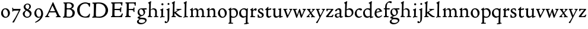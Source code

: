 SplineFontDB: 3.0
FontName: CloisterStM
FullName: Sorts Mill Cloister
FamilyName: Sorts Mill Cloister
Weight: Regular
Copyright: Created by trashman with FontForge 2.0 (http://fontforge.sf.net)
UComments: "2010-9-19: Created." 
Version: 001.000
ItalicAngle: 0
UnderlinePosition: -100
UnderlineWidth: 50
Ascent: 700
Descent: 300
LayerCount: 3
Layer: 0 0 "Back"  1
Layer: 1 0 "Fore"  0
Layer: 2 0 "backup"  0
NeedsXUIDChange: 1
XUID: [1021 658 797806517 6471305]
OS2Version: 0
OS2_WeightWidthSlopeOnly: 0
OS2_UseTypoMetrics: 1
CreationTime: 1284878830
ModificationTime: 1285292303
OS2TypoAscent: 0
OS2TypoAOffset: 1
OS2TypoDescent: 0
OS2TypoDOffset: 1
OS2TypoLinegap: 0
OS2WinAscent: 0
OS2WinAOffset: 1
OS2WinDescent: 0
OS2WinDOffset: 1
HheadAscent: 0
HheadAOffset: 1
HheadDescent: 0
HheadDOffset: 1
OS2Vendor: 'PfEd'
MarkAttachClasses: 1
DEI: 91125
Encoding: UnicodeBmp
UnicodeInterp: none
NameList: Adobe Glyph List
DisplaySize: -48
AntiAlias: 1
FitToEm: 1
WinInfo: 72 12 5
BeginPrivate: 9
BlueValues 23 [-15 3 356 376 674 678]
OtherBlues 11 [-281 -272]
BlueScale 8 0.039625
BlueShift 1 7
BlueFuzz 1 0
StdHW 4 [44]
StemSnapH 13 [36 44 49 59]
StdVW 4 [71]
StemSnapV 7 [71 77]
EndPrivate
BeginChars: 65536 57

StartChar: A
Encoding: 65 65 0
Width: 720
VWidth: 0
Flags: W
HStem: 3 35<154.689 204 481.517 533.385 645.003 681> 215 49<229.955 444.994>
DStem2: 145 202 198 199 0.43073 0.902481<-114.523 42.2139 99.5101 352.04> 371 639 347 485 0.411961 -0.911202<113.104 366.567 418.956 594.478>
LayerCount: 3
Fore
SplineSet
144 75 m 0
 144 49 183 43 207 38 c 1
 204 3 l 1
 204 3 154 6 119 6 c 0
 64 6 30 2 30 2 c 1
 26 14 26 18 26 31 c 1
 54 48 72 60 83 80 c 2
 145 202 l 1
 293 520 l 1
 342 635 l 2
 344 641 347 643 358 643 c 2
 361 643 l 2
 365 643 370 642 371 639 c 2
 489 371 l 1
 607 117 l 2
 621 89 631 69 645 55 c 0
 655 45 669 41 682 36 c 1
 683 31 683 25 683 20 c 0
 683 13 682 7 681 0 c 1
 668 0 627 3 583 3 c 0
 564 3 483 0 483 0 c 1
 480 12 479 22 479 35 c 1
 517 43 534 43 534 60 c 0
 534 66 532 72 527 84 c 2
 477 201 l 2
 470 217 473 218 456 218 c 0
 405 216 363 215 313 215 c 0
 284 215 252 216 214 216 c 0
 207 216 205 214 198 199 c 0
 182 166 144 86 144 75 c 0
429 265 m 2
 437 265 445 265 445 270 c 0
 445 273 431 305 422 322 c 0
 394 375 372 430 347 485 c 0
 342 496 340 500 338 500 c 0
 337 500 329 489 318 466 c 0
 289 399 261 332 230 268 c 0
 229 266 231 264 234 264 c 2
 429 265 l 2
EndSplineSet
EndChar

StartChar: B
Encoding: 66 66 1
Width: 606
VWidth: 0
Flags: W
HStem: -7 45<54.9683 107.41 208.781 396.604> 329 44<216 382> 587 41<73.2373 120.096 216.038 363.454>
VStem: 109 96<44.1649 315.701> 125 87<169.67 328.578 377 581.44> 425 86<417.346 532.117> 456 95<99.8669 256.337>
LayerCount: 3
Fore
SplineSet
205 72 m 0xf2
 205 37 236 41 300 38 c 0
 319 38 341 40 357 41 c 1
 432 63 456 127 456 181 c 0
 456 233 432 274 384 307 c 0
 357 326 315 329 271 329 c 2
 246 329 l 2
 221 329 211 325 211 317 c 0
 211 292 205 91 205 72 c 0xf2
215 557 m 0
 215 512 212 464 212 420 c 0
 212 404 214 390 216 377 c 1
 237 375 259 373 279 373 c 0
 359 373 425 392 425 471 c 0xec
 425 497 408 547 356 572 c 0
 335 582 308 587 280 587 c 0
 269 587 258 586 246 584 c 0
 227 581 215 580 215 557 c 0
170 3 m 0
 128 3 59 -5 59 -5 c 1
 58 2 54 14 54 26 c 0
 54 30 55 34 56 38 c 1
 102 46 107 48 109 66 c 0xf2
 121 202 125 314 125 422 c 2
 125 524 l 2
 125 580 116 582 77 590 c 1
 75 598 73 604 73 612 c 0
 73 617 74 622 76 626 c 1
 88 625 123 624 161 624 c 0
 183 624 218 628 295 628 c 0
 381 628 451 606 491 555 c 0
 505 537 511 514 511 489 c 0xec
 511 405 442 374 407 354 c 1
 458 334 551 300 551 198 c 0
 551 116 515 56 456 25 c 0xe2
 419 6 374 -7 321 -7 c 0
 267 -7 224 3 170 3 c 0
EndSplineSet
EndChar

StartChar: C
Encoding: 67 67 2
Width: 660
VWidth: 0
Flags: W
HStem: -18 44<295.306 479.785> 582 49<298.476 485.857>
VStem: 50 106<187.319 421.584> 552 34<442.497 502.405> 564 27<119.966 146.307>
LayerCount: 3
Fore
SplineSet
50 318 m 0xf0
 50 495 220 631 394 631 c 0
 447 631 485 620 507 611 c 0
 530 602 542 601 559 601 c 2
 585 601 l 2
 590 601 596 602 596 592 c 0
 597 576 598 561 598 545 c 0
 598 506 586 452 586 452 c 1
 581 449 585 443 563 442 c 0
 560 442 553 449 552 453 c 0xf0
 534 545 479 582 397 582 c 0
 347 582 299 565 261 540 c 0
 187 491 156 421 156 313 c 0
 156 230 180 140 225 95 c 0
 238 83 253 72 269 62 c 0
 311 35 346 26 391 26 c 0
 476 26 539 75 564 150 c 1
 580 149 591 148 591 133 c 0xe8
 591 83 571 20 552 -5 c 1
 532 -12 452 -18 417 -18 c 0
 311 -18 233 0 169 53 c 0
 100 110 50 190 50 318 c 0xf0
EndSplineSet
EndChar

StartChar: D
Encoding: 68 68 3
Width: 768
VWidth: 0
Flags: W
HStem: -7 49<198.54 439.531> -6 37<40.3855 81.1159> 584 47<46 100.973 205.994 417.338>
VStem: 93 97<50.2841 335.34> 104 98<287.46 575.932> 599 104<197.47 416.263>
LayerCount: 3
Fore
SplineSet
103 625 m 0x6c
 181 625 232 631 314 631 c 0
 377 631 438 625 497 601 c 0
 577 569 633 514 671 439 c 0
 691 400 703 366 703 302 c 0
 703 136 544 -7 360 -7 c 0xac
 293 -7 252 1 164 1 c 0
 128 1 78 -2 44 -6 c 1
 40 0 37 7 35 31 c 1
 50 35 73 41 82 50 c 0
 88 56 93 66 93 72 c 0x74
 103 188 104 391 104 407 c 2
 104 555 l 2
 104 558 92 580 84 580 c 0
 76 580 56 581 46 582 c 1
 46 587 44 591 44 595 c 0
 44 607 45 615 50 626 c 1
 65 626 95 625 103 625 c 0x6c
599 316 m 0
 599 364 578 454 508 512 c 0
 456 555 384 584 283 584 c 0
 246 584 203 580 202 548 c 0xac
 198 407 191 284 191 221 c 0
 191 196 190 170 190 142 c 0xb4
 190 115 191 82 195 66 c 0
 201 43 251 42 292 42 c 2
 311 42 l 2
 329 42 348 42 364 44 c 0
 509 62 599 157 599 316 c 0
EndSplineSet
EndChar

StartChar: E
Encoding: 69 69 4
Width: 612
VWidth: 0
Flags: W
HStem: -2 41<51.1846 102.84> 1 45<203.372 458.721> 292 48<202 429.404> 576 47<204.263 469.651> 588 39<59.3961 106.035>
VStem: 105 93<50.3639 286.649> 115 87<342.892 575.122> 439 40<205.687 280.64> 455 37<391.923 413.595> 496 27<480.509 525.272>
LayerCount: 3
Fore
SplineSet
537 614 m 0x3240
 537 574 523 482 523 482 c 1
 516 480 506 479 496 480 c 1
 483 524 477 580 422 580 c 2
 421 580 l 1
 358 579 l 1
 247 576 l 1
 234 576 l 2
 211 576 204 576 204 545 c 2
 202 340 l 1
 397 345 l 2
 431 346 436 356 442 373 c 2
 455 414 l 1
 458 414 461 414 464 414 c 0
 479 414 483 412 492 409 c 1x32c0
 483 346 479 284 479 214 c 0
 479 205 466 204 466 204 c 1
 456 206 450 208 439 215 c 1
 434 254 l 2
 430 289 409 286 374 288 c 0
 337 290 311 292 284 292 c 2
 202 292 l 1x3340
 201 231 198 170 198 108 c 0
 198 63 207 46 246 46 c 2
 389 46 l 2x7440
 474 46 495 108 514 155 c 1
 521 155 l 2
 531 155 541 153 553 140 c 1
 534 74 l 2
 527 49 522 25 519 6 c 1
 519 6 508 -2 506 -2 c 0xa440
 418 -1 311 1 213 1 c 0x6440
 161 1 109 0 61 -2 c 0
 55 -2 55 0 51 10 c 1
 51 32 l 1
 51 32 57 35 69 39 c 0
 102 50 105 52 105 81 c 0xa440
 105 234 115 382 115 533 c 0
 115 577 92 585 60 588 c 1
 59 591 59 594 59 597 c 0
 59 615 61 615 66 627 c 1xaa40
 217 623 l 1
 285 624 342 624 413 626 c 0
 439 627 517 630 528 630 c 0
 532 630 537 616 537 614 c 0x3240
EndSplineSet
Layer: 2
SplineSet
537 614 m 4x3240
 537 574 523 482 523 482 c 5
 516 480 506 479 496 480 c 5
 483 524 477 580 422 580 c 6
 421 580 l 5
 358 579 l 5
 247 576 l 6
 213 575 204 581 204 545 c 6
 202 340 l 5
 397 345 l 6
 431 346 436 356 442 373 c 6
 455 414 l 5
 458 414 461 414 464 414 c 4
 479 414 483 412 492 409 c 5x32c0
 483 346 479 284 479 214 c 4
 479 205 466 204 466 204 c 5
 456 206 450 208 439 215 c 5
 434 254 l 6
 430 289 409 286 374 288 c 4
 337 290 311 292 284 292 c 6
 202 292 l 5x3340
 201 231 198 170 198 108 c 4
 198 63 207 46 246 46 c 6
 389 46 l 6x7440
 474 46 495 108 514 155 c 5
 521 155 l 6
 531 155 541 153 553 140 c 5
 534 74 l 6
 527 49 522 25 519 6 c 5
 519 6 508 -2 506 -2 c 4xa440
 418 -1 311 1 213 1 c 4x6440
 161 1 113 0 67 -2 c 4
 58 -2 55 0 51 10 c 5
 51 32 l 5
 51 32 57 35 69 39 c 4
 102 50 105 52 105 81 c 6
 105 122 l 5xa440
 108 259 115 396 115 533 c 4
 115 577 92 585 60 588 c 5
 59 593 59 597 59 601 c 4
 59 616 64 627 69 627 c 6xaa40
 217 623 l 5
 285 624 342 624 413 626 c 4
 439 627 517 630 528 630 c 4
 532 630 537 616 537 614 c 4x3240
EndSplineSet
EndChar

StartChar: F
Encoding: 70 70 5
Width: 555
VWidth: 0
Flags: W
HStem: -3 44<204.326 284.888> 294 44<202 391.1> 579 45<204.348 435.776> 588 39<59.0806 93.6271>
VStem: 101 95<50.4403 292.027> 116 85<222.632 294 338 578.75> 400 42<211.61 283.484 346.142 404.867> 456 33<475.009 544.786>
LayerCount: 3
Fore
SplineSet
219 579 m 0xe7
 210 579 204 576 204 547 c 2
 202 338 l 1
 357 343 l 2
 404 344 399 366 405 401 c 1
 405 401 413 405 418 405 c 0
 425 405 434 403 444 398 c 1
 440 348 439 337 439 307 c 0
 439 277 442 258 442 229 c 0
 442 219 434 211 426 211 c 0
 416 211 402 218 400 230 c 0
 397 248 400 275 376 285 c 0
 360 292 337 294 316 294 c 2
 201 294 l 1xe7
 200 252 196 204 196 158 c 2
 196 136 l 2
 196 100 197 71 208 57 c 0
 219 42 275 41 275 41 c 1
 275 41 285 31 285 17 c 0
 285 3 280 -3 280 -3 c 1
 280 -3 208 1 167 1 c 0
 121 1 86 -4 68 -4 c 0
 51 -4 50 1 50 24 c 0
 50 54 98 24 101 70 c 0xeb
 110 212 116 357 116 470 c 2
 116 545 l 2
 116 563 106 580 94 584 c 0
 86 587 81 587 62 588 c 1
 61 593 59 600 59 605 c 0
 59 623 66 627 74 627 c 0xd7
 106 627 202 624 248 624 c 0xe7
 299 624 354 625 412 627 c 0xd7
 436 628 463 630 488 631 c 0
 491 631 501 625 501 622 c 0
 501 597 497 573 495 546 c 0
 494 520 493 501 489 486 c 0
 487 478 480 475 472 475 c 0
 467 475 461 476 456 478 c 1
 454 489 452 506 449 522 c 0
 438 573 418 581 380 581 c 0
 335 581 270 579 219 579 c 0xe7
EndSplineSet
EndChar

StartChar: G
Encoding: 71 71 6
Width: 422
VWidth: 0
Flags: HW
LayerCount: 3
Fore
Refer: 32 103 N 1 0 0 1 0 0 2
EndChar

StartChar: H
Encoding: 72 72 7
Width: 500
VWidth: 0
Flags: HW
HStem: -2 33<26.0264 61.8281> 1 37<154.749 211.865 285.003 335.53 410.078 471.991> 321 45<203.654 303.941> 655 20<135 156.5>
VStem: 78 71<42 295.375 302 535.945> 85 69<207.24 299.071 302 579.375> 339 72<37.7414 285>
LayerCount: 3
Fore
Refer: 33 104 N 1 0 0 1 0 0 2
EndChar

StartChar: I
Encoding: 73 73 8
Width: 264
VWidth: 0
Flags: HW
HStem: -6 37<48.2045 94.4002> 2 36<168.187 236.833> 514 88<105.44 180.56>
VStem: 97 71<38.2031 297.678> 99 88<520.44 595.56>
LayerCount: 3
Fore
Refer: 34 105 N 1 0 0 1 0 0 2
EndChar

StartChar: J
Encoding: 74 74 9
Width: 226
VWidth: 0
Flags: HW
HStem: -247 49<4.5 74.3949> 516 84<88.607 161.393>
VStem: 83 84<521.607 594.393> 87 65<-162.107 28.3463> 87 72<-93.254 297.993>
LayerCount: 3
Fore
Refer: 35 106 N 1 0 0 1 0 0 2
EndChar

StartChar: K
Encoding: 75 75 10
Width: 500
VWidth: 0
Flags: HW
LayerCount: 3
Fore
Refer: 36 107 N 1 0 0 1 0 0 2
EndChar

StartChar: L
Encoding: 76 76 11
Width: 263
VWidth: 0
Flags: HW
HStem: -4 35<27 55> 2 36<150.725 220.987> 657 20<135 156.5>
VStem: 70 79<40.3781 289.261> 78 71<47.9825 535.932> 85 69<190.252 580.252>
LayerCount: 3
Fore
Refer: 37 108 N 1 0 0 1 0 0 2
EndChar

StartChar: M
Encoding: 77 77 12
Width: 699
VWidth: 0
Flags: HW
HStem: -2 37<27.0065 74.9333 152.756 206 255.037 304.863 376.517 432.751 492.052 540.174 615.067 678.972> 312 52<212.887 290.785 431.916 513.714>
VStem: 78 71<37.1649 283.06> 305 71<37.1812 170.257> 312 66<52.6659 286.343> 543 69<39.593 280.701>
LayerCount: 3
Fore
Refer: 38 109 N 1 0 0 1 0 0 2
EndChar

StartChar: N
Encoding: 78 78 13
Width: 481
VWidth: 0
Flags: HW
HStem: 0 35<26.0087 75.1972 156.049 209.982 272.238 320.193 394.418 458.95> 302 62<216.002 304.169>
VStem: 80 73<36.8895 286.854 290 294.806> 324 70<38.2807 281.539>
LayerCount: 3
Fore
Refer: 39 110 N 1 0 0 1 0 0 2
EndChar

StartChar: O
Encoding: 79 79 14
Width: 446
VWidth: 0
Flags: HW
HStem: -13 40<176.415 286.741> 327 39<156.678 259.795>
VStem: 34 82<96.974 259.251> 324 82<88.5054 252.433>
LayerCount: 3
Fore
Refer: 40 111 N 1 0 0 1 0 0 2
EndChar

StartChar: P
Encoding: 80 80 15
Width: 454
VWidth: 0
Flags: HW
HStem: -276 31<25.0059 60.867> -272 38<149.101 218.986> -8 43<163.719 310.361> 315 49<174.389 292.704>
VStem: 73 70<-228.715 3 55.4098 292.307> 357 69<96.0528 247.596>
LayerCount: 3
Fore
Refer: 41 112 N 1 0 0 1 0 0 2
EndChar

StartChar: Q
Encoding: 81 81 16
Width: 460
VWidth: 0
Flags: HW
HStem: -281 40<238.026 303.759> -272 35<242.068 306 381.635 434.939> -13 59<159.304 273.067> 322 44<148.955 282.991>
VStem: 27 77<108.607 255.658> 308 72<-234.082 23.1503> 318 71<65.8518 288.531>
LayerCount: 3
Fore
Refer: 42 113 N 1 0 0 1 0 0 2
EndChar

StartChar: R
Encoding: 82 82 17
Width: 332
VWidth: 0
Flags: HW
HStem: -1 31<45 79.1301> 1 39<163.385 249.987> 290 80<212 290.47>
VStem: 85 72<41.9753 268.65>
LayerCount: 3
Fore
Refer: 43 114 N 1 0 0 1 0 0 2
EndChar

StartChar: S
Encoding: 83 83 18
Width: 318
VWidth: 0
Flags: HW
HStem: -12 38<103.407 199.562> 331 41<114.052 210.109>
VStem: 32 31<116 120.948> 42 66<246.872 324.416> 215 73<40.1604 128.432>
LayerCount: 3
Fore
Refer: 44 115 N 1 0 0 1 0 0 2
EndChar

StartChar: T
Encoding: 84 84 19
Width: 308
VWidth: 0
Flags: HW
HStem: -12 59<160.371 234.772> 312 56<152 278.948> 314 47<152 277>
VStem: 71 75<58.8008 307.867> 80 71<106.964 308>
LayerCount: 3
Fore
Refer: 45 116 N 1 0 0 1 0 0 2
EndChar

StartChar: U
Encoding: 85 85 20
Width: 480
VWidth: 0
Flags: HW
HStem: -11 21<319 352> -9 60<168.819 254.943> 328 24<273 303.411> 350 20<37.4286 158 273 397>
VStem: 72 77<71.3661 317.35> 319 70<54.9688 57 76.9766 318.375>
LayerCount: 3
Fore
Refer: 46 117 N 1 0 0 1 0 0 2
EndChar

StartChar: V
Encoding: 86 86 21
Width: 408
VWidth: 0
Flags: HW
HStem: 322 36<15.0192 44.5443 121.002 181.999 261.052 307.967>
VStem: 308 83<297.5 346.5>
DStem2: 129 282 50 293 0.343802 -0.939042<-28.6432 194.879> 209 99 218 28 0.455476 0.890248<0 226.237>
LayerCount: 3
Fore
Refer: 47 118 N 1 0 0 1 0 0 2
EndChar

StartChar: W
Encoding: 87 87 22
Width: 582
VWidth: 0
Flags: HW
HStem: 322 37<126.003 188.973 426.153 472.727>
VStem: 473 88<294.5 348.5>
DStem2: 142 248 49 302 0.317969 -0.948101<-60.349 151.444> 200 122 205 26 0.343274 0.939235<-18.6776 125.612> 329 308 283 212 0.31115 -0.950361<59.5711 202.236> 400 111 405 27 0.384208 0.923246<0 201.227>
LayerCount: 3
Fore
Refer: 48 119 N 1 0 0 1 0 0 2
EndChar

StartChar: X
Encoding: 88 88 23
Width: 406
VWidth: 0
Flags: HW
HStem: 2 32<115.161 151.989 202.001 238.994 321.753 371.944> 325 34<156.003 188.965 241.049 277.99>
VStem: 278 89<307 345.5>
DStem2: 207 216 163 170 0.552293 -0.83365<-107.761 0 42.8913 159.991> 163 170 156 119 0.67199 0.74056<-118.924 -7.02161 63.6333 180.746>
LayerCount: 3
Fore
Refer: 49 120 N 1 0 0 1 0 0 2
EndChar

StartChar: Y
Encoding: 89 89 24
Width: 406
VWidth: 0
Flags: HW
LayerCount: 3
Fore
Refer: 50 121 N 1 0 0 1 0 0 2
EndChar

StartChar: Z
Encoding: 90 90 25
Width: 378
VWidth: 0
Flags: HW
HStem: -1 44<137 286.351> 320 36<118.248 262> 341 20<63.5 112>
VStem: 37 317
LayerCount: 3
Fore
Refer: 51 122 N 1 0 0 1 0 0 2
EndChar

StartChar: a
Encoding: 97 97 26
Width: 392
VWidth: 0
Flags: W
HStem: -11 54<262 351.98> -10 44<116.077 194.309> 151 30<142.232 234> 317 53<132.855 217.333>
VStem: 31 73<44.8901 128.471> 43 87<263.533 303.25> 234 69<48.5387 151 181 300.339>
LayerCount: 3
Fore
SplineSet
164 317 m 0x7a
 132 317 130 289 130 276 c 1
 130 276 88 247 58 247 c 0
 50 247 43 254 43 264 c 0
 43 283 76 323 116 344 c 0
 146 359 179 370 205 370 c 0
 272 370 309 332 309 271 c 0
 309 221 303 122 303 98 c 0
 303 72 309 43 336 43 c 0
 350 43 375 54 375 54 c 1
 386 30 l 1
 370 18 348 9 332 2 c 0
 309 -8 294 -11 280 -11 c 0xb6
 244 -11 237 39 237 39 c 1
 215 21 161 -10 129 -10 c 0
 61 -10 31 40 31 84 c 0
 31 132 74 151 116 163 c 0
 153 173 191 178 234 181 c 1
 234 221 l 2
 234 249 232 270 224 285 c 0
 213 307 192 317 164 317 c 0x7a
141 136 m 0
 119 128 104 113 104 89 c 0
 104 62 126 34 156 34 c 0x7a
 198 34 234 60 234 66 c 2
 234 151 l 1
 207 151 160 142 141 136 c 0
EndSplineSet
EndChar

StartChar: b
Encoding: 98 98 27
Width: 450
VWidth: 0
Flags: W
HStem: 0 45<147.593 292.594> 313 56<179.701 288.993> 657 20G<122 143.5>
VStem: 56 72<63.7847 267.708> 69 71<320.048 581.375> 345 72<114.347 255.505>
LayerCount: 3
Fore
SplineSet
69 542 m 2xec
 69 582 26 588 26 601 c 0
 26 611 28 617 28 617 c 1
 67 636 105 656 139 677 c 1
 148 675 155 668 157 664 c 1
 148 612 l 2
 144 592 141 577 140 532 c 0xec
 134 386 130 320 130 320 c 1
 130 320 199 369 264 369 c 0
 351 369 417 307 417 200 c 0
 417 151 397 101 358 67 c 0
 288 5 248 0 161 0 c 2
 107 0 l 2
 77 0 56 2 56 35 c 0xf4
 56 207 69 364 69 513 c 2
 69 542 l 2xec
128 192 m 2xf4
 128 164 129 137 132 105 c 0
 136 62 162 45 224 45 c 0
 304 45 345 109 345 177 c 0
 345 252 297 313 217 313 c 0
 183 313 128 294 128 274 c 2
 128 192 l 2xf4
EndSplineSet
EndChar

StartChar: c
Encoding: 99 99 28
Width: 357
VWidth: 0
Flags: W
HStem: -11 48<154.806 275.277> 319 57<150.314 247.118>
VStem: 23 80<97.477 247.257>
LayerCount: 3
Fore
SplineSet
241 376 m 0
 250 376 329 364 329 328 c 0
 329 306 303 284 282 284 c 0
 254 284 227 319 198 319 c 0
 132 319 103 258 103 200 c 0
 103 78 164 37 216 37 c 0
 268 37 307 71 307 71 c 1
 324 43 l 1
 324 43 264 -11 194 -11 c 0
 82 -11 23 68 23 157 c 0
 23 276 128 376 241 376 c 0
EndSplineSet
EndChar

StartChar: d
Encoding: 100 100 29
Width: 470
VWidth: 0
Flags: W
HStem: -12 57<155.83 272.382> 320 44<142.102 279.153> 654 20G<361.5 383.5>
VStem: 24 73<112.675 259.672> 316 66<61.1225 288.261 350 565.467>
LayerCount: 3
Fore
SplineSet
443 45 m 1
 450 39 l 1
 450 8 l 1
 383 -11 327 -33 327 -33 c 1
 316 -27 l 1
 316 37 l 1
 316 37 255 -12 197 -12 c 0
 78 -12 24 74 24 179 c 0
 24 280 120 364 217 364 c 0
 274 364 314 350 314 350 c 1
 314 350 315 464 315 531 c 0
 315 571 260 577 260 588 c 0
 260 598 261 604 261 604 c 1
 301 626 344 651 379 674 c 1
 388 672 394 665 396 661 c 1
 390 611 l 2
 388 591 384 576 383 531 c 0
 382 447 382 380 382 314 c 2
 382 97 l 2
 382 43 383 33 391 33 c 0
 393 33 395 33 399 34 c 0
 411 37 433 43 443 45 c 1
298 286 m 0
 276 302 245 320 215 320 c 0
 135 320 97 264 97 198 c 0
 97 126 142 45 218 45 c 0
 245 45 301 58 314 73 c 1
 314 73 313 109 313 152 c 2
 311 254 l 2
 311 274 309 278 298 286 c 0
EndSplineSet
EndChar

StartChar: e
Encoding: 101 101 30
Width: 388
VWidth: 0
Flags: W
HStem: -13 49<148.827 274.487> 233 29<323.281 349> 326 40<144.863 218.512>
VStem: 31 80<77.125 181 213 254.86>
DStem2: 113 213 111 181 0.978036 0.208434<0 145.198>
LayerCount: 3
Fore
SplineSet
333 91 m 1
 347 65 l 1
 316 34 267 -13 186 -13 c 0
 92 -13 31 63 31 149 c 0
 31 264 100 366 206 366 c 0
 260 366 307 322 323 277 c 0
 325 272 327 262 327 262 c 1
 349 262 l 1
 355 233 l 1
 111 181 l 1
 111 161 l 2
 111 104 138 36 204 36 c 0
 276 36 333 91 333 91 c 1
113 213 m 1
 254 248 l 1
 254 248 226 326 178 326 c 0
 124 326 113 213 113 213 c 1
EndSplineSet
EndChar

StartChar: f
Encoding: 102 102 31
Width: 280
VWidth: 0
Flags: W
HStem: -3 38<19.0133 57.3914> 2 43<148.054 222.997> 321 43<18 76 145 254> 610 58<208.006 303.265>
VStem: 76 69<45.2656 318 364 527.778>
LayerCount: 3
Fore
SplineSet
74 71 m 2xb8
 76 321 l 1
 32 321 l 2
 23 321 18 326 18 338 c 2
 18 351 l 2
 18 361 20 364 32 364 c 2
 76 364 l 1
 76 408 78 452 88 499 c 0
 98 546 130 587 168 618 c 0
 195 640 231 668 292 668 c 0
 322 668 356 662 356 636 c 0
 356 612 346 582 327 582 c 0
 304 582 272 610 243 610 c 0
 222 610 206 605 194 594 c 0
 152 558 145 454 145 401 c 2
 145 364 l 1
 253 366 l 2
 264 366 270 366 270 353 c 2
 270 327 l 2
 270 314 260 314 254 314 c 2
 145 318 l 1
 147 99 l 2
 147 65 148 45 160 45 c 2
 217 47 l 1
 220 42 223 38 223 23 c 0
 223 13 222 8 216 0 c 1
 209 0 138 2 122 2 c 0x78
 74 2 26 -3 26 -3 c 1
 21 1 19 9 19 17 c 0
 19 23 20 30 22 35 c 1
 33 37 45 39 58 42 c 0
 68 45 74 53 74 71 c 2xb8
EndSplineSet
EndChar

StartChar: g
Encoding: 103 103 32
Width: 422
VWidth: 0
Flags: W
HStem: -279 54<100.606 269.471> -73 60<119.939 310.064> 301 52<302 406> 324 39<118.973 217.613>
VStem: -3 73<-196.353 -120.182> 21 97<-27 24.4516> 24 69<148.296 283.268> 275 66<133.08 262.406> 342 61<-173.871 -101.216>
LayerCount: 3
Fore
SplineSet
193 -225 m 0xc980
 252 -225 342 -200 342 -138 c 0
 342 -100 299 -84 254 -79 c 0
 232 -76 188 -73 169 -73 c 0
 138 -73 70 -105 70 -153 c 0
 70 -200 125 -225 193 -225 c 0xc980
406 335 m 2
 406 316 l 2
 406 301 400 301 386 301 c 2
 302 301 l 1
 302 301 341 266 341 207 c 0
 341 159 318 124 290 98 c 0
 261 71 234 57 206 53 c 0
 181 49 118 25 118 11 c 0xe580
 118 -11 185 -13 229 -13 c 2
 252 -13 l 2
 304 -13 403 -29 403 -110 c 0
 403 -158 375 -186 341 -215 c 0
 286 -261 221 -279 158 -279 c 0
 99 -279 -3 -257 -3 -170 c 0xe980
 -3 -102 111 -65 111 -65 c 1
 111 -65 21 -44 21 -10 c 0xe580
 21 36 98 44 132 53 c 1
 90 71 24 109 24 195 c 0
 24 298 94 363 192 363 c 0xd380
 216 363 242 351 256 351 c 0
 283 351 348 352 386 353 c 0xe380
 402 353 406 353 406 335 c 2
200 93 m 0
 252 93 275 137 275 179 c 0
 275 244 233 324 162 324 c 0
 116 324 93 279 93 231 c 0xd380
 93 167 132 93 200 93 c 0
EndSplineSet
EndChar

StartChar: h
Encoding: 104 104 33
Width: 500
VWidth: 0
Flags: W
HStem: -2 33<26.0264 61.8281> 1 37<154.749 211.865 285.003 335.53 410.078 471.991> 321 45<203.654 303.941> 655 20G<135 156.5>
VStem: 78 71<42 295.375 302 535.945> 85 69<207.24 299.071 302 579.375> 339 72<37.7414 285>
LayerCount: 3
Fore
SplineSet
149 302 m 1xba
 194 347 241 366 273 366 c 0
 368 366 411 309 411 231 c 0
 411 188 407 123 407 85 c 0
 407 34 422 37 469 36 c 1
 469 36 472 28 472 20 c 0
 472 12 470 5 468 -1 c 1
 452 0 401 2 377 2 c 0
 347 2 304 -2 289 -3 c 1
 286 3 285 10 285 18 c 0
 285 23 285 27 286 31 c 1
 306 34 315 33 323 36 c 0
 338 41 335 47 336 81 c 0
 337 128 339 188 339 233 c 0
 339 267 306 321 247 321 c 0
 214 321 170 301 149 278 c 1xba
 148 146 l 2
 148 105 149 61 154 42 c 1
 170 40 184 40 210 38 c 1
 211 34 212 27 212 23 c 0
 212 15 210 7 209 1 c 1x76
 174 2 150 3 129 3 c 0
 93 3 53 1 29 -2 c 1
 27 4 26 8 26 13 c 0
 26 19 27 25 29 31 c 1
 39 34 50 34 58 42 c 0
 80 64 76 149 78 201 c 0xba
 82 335 85 412 85 542 c 0
 85 582 39 585 39 598 c 0
 39 608 41 612 41 612 c 1
 80 631 118 654 152 675 c 1
 161 673 168 666 170 662 c 1
 161 610 l 2
 157 590 155 575 154 530 c 0xb6
 153 455 149 338 149 302 c 1xba
EndSplineSet
EndChar

StartChar: i
Encoding: 105 105 34
Width: 264
VWidth: 0
Flags: W
HStem: -6 37<48.2045 94.4002> 2 36<168.187 236.833> 514 88<105.44 180.56>
VStem: 97 71<38.2031 297.678> 99 88<520.44 595.56>
LayerCount: 3
Fore
SplineSet
53 -6 m 1xb0
 51 -1 48 8 48 16 c 0
 48 21 49 27 52 31 c 1xb0
 76 34 l 2
 94 36 97 53.9619140625 97 67 c 2
 97 269 l 2
 97 299 70 299 52 305 c 1
 48 311 48 322 52 328 c 1
 91 344 136 366 165 383 c 1
 180 373 l 1
 180 373 170 263 170 224 c 2
 168 67 l 2
 168 52 168 38 178 38 c 2
 233 39 l 1
 235 33 237 29 237 23 c 0
 237 17 235 9 233 1 c 1
 220 1 214 2 194 2 c 2
 145 2 l 2x70
 110 2 96 -4 53 -6 c 1xb0
99 558 m 0x28
 99 582 119 602 143 602 c 0
 167 602 187 582 187 558 c 0
 187 534 167 514 143 514 c 0
 119 514 99 534 99 558 c 0x28
EndSplineSet
EndChar

StartChar: j
Encoding: 106 106 35
Width: 226
VWidth: 0
Flags: W
HStem: -247 49<4.5 74.3949> 516 84<88.607 161.393>
VStem: 83 84<521.607 594.393> 87 72<-93.254 297.993> 87 65<-162.107 28.3463>
LayerCount: 3
Fore
SplineSet
-36 -201 m 0xc8
 -36 -180 -26 -161 -7 -161 c 0
 23 -161 27 -198 53 -198 c 0
 77 -198 82 -155 84 -123 c 0
 86 -96 87 -70 87 -44 c 2
 87 277 l 2
 87 293 72 298 38 304 c 1
 35 312 35 320 37 328 c 1
 81 343 115 364 150 384 c 1
 166 376 l 1
 166 376 159 256 159 193 c 2
 159 30 l 2xd0
 159 -5 158 -58 152 -95 c 0
 142 -162 105 -219 52 -239 c 0
 39 -244 24 -247 10 -247 c 0
 -1 -247 -12 -245 -22 -240 c 0
 -33 -234 -36 -213 -36 -201 c 0xc8
83 558 m 0xe0
 83 581 102 600 125 600 c 0
 148 600 167 581 167 558 c 0
 167 535 148 516 125 516 c 0
 102 516 83 535 83 558 c 0xe0
EndSplineSet
EndChar

StartChar: k
Encoding: 107 107 36
Width: 500
VWidth: 0
Flags: W
HStem: -2 21G<36 50.5> 0 39<26.0072 44 173 180 394.03 466.763> 324 36<233.026 283.988 359.769 439.997> 658 20G<135 156.5>
VStem: 78 70<44.0559 173.995 214 536.931> 85 69<214 580.111>
LayerCount: 3
Fore
SplineSet
204 41 m 1x78
 206 37 207 31 207 24 c 0
 207 16 206 6 203 0 c 1x78
 173 1 138 2 116 2 c 0
 98 2 57 -2 44 -2 c 2
 36 -2 l 1
 36 -2 26 4 26 20 c 0
 26 25 28 30 30 35 c 1
 52 42 l 1
 79 52 77 76 78 183 c 0xb8
 80 317 85 413 85 543 c 0
 85 583 39 586 39 599 c 0
 39 609 41 615 41 615 c 1
 80 634 118 657 152 678 c 1
 161 676 168 669 170 665 c 1
 161 613 l 2
 157 593 155 578 154 533 c 0xb4
 153 458 148 341 148 305 c 2
 148 214 l 1
 148 214 204 249 245 277 c 0
 268 293 284 299 284 314 c 0
 284 322 268 324 255 324 c 0
 245 324 237 323 237 323 c 1
 237 323 233 335 233 343 c 0
 233 349 237 360 237 360 c 1
 237 360 321 357 337 357 c 2
 339 357 l 2
 369 357 436 361 436 361 c 1
 436 361 440 349 440 342 c 0
 440 332 437 321 437 321 c 1
 432 321 421 322 410 322 c 0
 401 322 392 321 387 319 c 0
 329 295 269 253 234 228 c 0
 223 220 217 217 217 212 c 0
 217 208 221 203 229 195 c 0
 255 167 330 100 382 65 c 0
 404 50 414 45 445 39 c 0
 454 37 462 38 467 37 c 1
 468 32 468 28 468 24 c 0
 468 14 466 9 462 0 c 1
 402 0 l 2
 345 0 295 35 249 81 c 2
 177 152 l 2
 164 165 156 174 152 174 c 0
 149 174 148 167 148 152 c 2
 149 65 l 2
 149 45 155 45 176 43 c 0
 180 43 204 41 204 41 c 1x78
EndSplineSet
EndChar

StartChar: l
Encoding: 108 108 37
Width: 263
VWidth: 0
Flags: W
HStem: -4 35<27 55> 2 36<150.725 220.987> 657 20G<135 156.5>
VStem: 70 79<40.3781 289.261> 78 71<47.9825 535.932> 85 69<190.252 580.252>
LayerCount: 3
Fore
SplineSet
217 39 m 1x70
 221 34 221 25 221 17 c 0
 221 11 219 6 217 1 c 1
 204 1 193 2 181 2 c 0x70
 126 2 76 2 28 -4 c 1
 26 1 26 8 26 15 c 0
 26 21 26 27 27 31 c 1
 55 36 l 2
 64 38 69 43 70 47 c 0xb0
 73 68 77 86 78 184 c 0xa8
 80 318 85 412 85 542 c 0
 85 582 39 588 39 601 c 0
 39 611 41 617 41 617 c 1
 80 636 118 656 152 677 c 1
 161 675 168 668 170 664 c 1
 161 612 l 2
 157 592 155 577 154 532 c 0xa4
 153 457 149 338 149 302 c 2xa8
 149 63 l 2
 149 46 175 38 180 38 c 0
 190 38 205 39 217 39 c 1x70
EndSplineSet
EndChar

StartChar: m
Encoding: 109 109 38
Width: 699
VWidth: 0
Flags: W
HStem: -2 37<27.0065 74.9333 152.756 206 255.037 304.863 376.517 432.751 492.052 540.174 615.067 678.972> 312 52<212.887 290.785 431.916 513.714>
VStem: 78 71<37.1649 283.06> 305 71<37.1812 170.257> 312 66<52.6659 286.343> 543 69<39.593 280.701>
LayerCount: 3
Fore
SplineSet
312 171 m 0xec
 312 235 312 312 242 312 c 0
 217 312 191 297 172 284 c 0
 160 275 149 269 149 244 c 0
 149 199 149 138 151 95 c 0
 153 53 148 38 172 37 c 2
 206 35 l 1
 206 32 207 29 207 26 c 0
 207 16 204 8 202 0 c 1
 177 1 151 2 123 2 c 0
 91 2 58 1 31 -2 c 1
 29 4 27 10 27 17 c 0
 27 22 28 27 29 33 c 1
 53 39 74 30 78 67 c 0
 79 78 79 88 79 103 c 2
 79 154 l 1
 78 260 l 2
 78 274 68 279 55 284 c 2
 31 294 l 1
 29 301 29 306 31 312 c 1
 70 335 102 357 136 382 c 1
 149 374 l 1
 149 374 146 320 146 285 c 1
 178 319 223 364 285 364 c 0
 327 364 353 333 368 304 c 0
 372 297 376 294 379 294 c 0
 383 294 388 298 392 304 c 0
 414 331 445 363 500 363 c 0
 577 363 613 287 613 203 c 0
 613 167 612 121 612 85 c 0
 612 42 618 41 646 38 c 2
 677 35 l 1
 679 30 679 22 679 18 c 0
 679 12 678 6 674 -1 c 1
 634 1 599 1 583 1 c 0
 551 1 497 -2 497 -2 c 1
 494 4 492 12 492 18 c 0
 492 30 493 28 495 35 c 1
 504 36 511 37 527 39 c 0
 536 40 538 43 539 48 c 0
 543 64 543 78 543 95 c 2
 543 136 l 2
 543 214 543 307 473 307 c 0
 421 307 377 285 377 245 c 0
 377 227 378 194 378 173 c 0xec
 378 137 376 89 376 60 c 0
 376 43 383 39 398 37 c 2
 433 33 l 1
 433 23 l 2
 433 14 432 7 428 -2 c 1
 414 1 366 3 341 3 c 0
 306 3 288 1 261 -2 c 1
 257 6 255 10 255 18 c 0
 255 22 256 30 258 35 c 1
 271 35 l 2
 304 35 302 36 305 51 c 0xf4
 312 86 312 156 312 171 c 0xec
EndSplineSet
EndChar

StartChar: n
Encoding: 110 110 39
Width: 481
VWidth: 0
Flags: W
HStem: 0 35<26.0087 75.1972 156.049 209.982 272.238 320.193 394.418 458.95> 302 62<216.002 304.169>
VStem: 80 73<36.8895 286.854 290 294.806> 324 70<38.2807 281.539>
LayerCount: 3
Fore
SplineSet
242 302 m 0
 201 302 167 285 151 273 c 1
 151 239 150 210 150 170 c 0
 150 134 151 112 153 77 c 0
 155 44 161 37 165 37 c 2
 207 35 l 1
 209 32 210 24 210 16 c 0
 210 10 208 1 208 1 c 1
 208 1 198 0 191 0 c 0
 184 0 129 3 121 3 c 0
 103 3 61 -3 31 -3 c 1
 29 2 26 9 26 17 c 0
 26 22 27 28 30 33 c 1
 70 39 80 30 80 102 c 2
 80 189 l 2
 80 218 79 247 78 271 c 0
 77 285 65 291 56 296 c 2
 32 308 l 1
 31 310 29 313 29 317 c 0
 29 319 30 323 32 326 c 1
 70 343 102 361 137 383 c 1
 137 383 148 379 153 373 c 1
 151 350 151 331 151 315 c 2
 151 290 l 1
 181 323 233 364 296 364 c 0
 382 364 394 289 394 202 c 0
 394 130 391 110 391 68 c 0
 391 39 417 36 439 36 c 2
 456 36 l 1
 458 32 459 25 459 19 c 0
 459 13 457 6 456 1 c 1
 366 2 l 2
 347 2 296 -1 276 -3 c 1
 272 4 272 9 272 14 c 0
 272 20 275 33 275 33 c 1
 304 35 l 2
 316 36 320 44 321 60 c 0
 323 94 324 172 324 212 c 0
 324 264 309 302 242 302 c 0
EndSplineSet
EndChar

StartChar: o
Encoding: 111 111 40
Width: 446
VWidth: 0
Flags: W
HStem: -13 40<176.415 286.741> 327 39<156.678 259.795>
VStem: 34 82<96.974 259.251> 324 82<88.5054 252.433>
LayerCount: 3
Fore
SplineSet
221 -13 m 0
 125 -13 34 55 34 168 c 0
 34 269 109 366 220 366 c 0
 327 366 406 278 406 185 c 0
 406 62 316 -13 221 -13 c 0
208 327 m 0
 148 327 116 270 116 198 c 0
 116 116 156 27 231 27 c 0
 297 27 324 80 324 151 c 0
 324 239 278 327 208 327 c 0
EndSplineSet
EndChar

StartChar: p
Encoding: 112 112 41
Width: 454
VWidth: 0
Flags: W
HStem: -276 31<25.0059 60.867> -272 38<149.101 218.986> -8 43<163.719 310.361> 315 49<174.389 292.704>
VStem: 73 70<-228.715 3 55.4098 292.307> 357 69<96.0528 247.596>
LayerCount: 3
Fore
SplineSet
231 -8 m 0xbc
 190 -8 143 3 143 3 c 1
 145 -202 l 2
 145 -212 147 -223 149 -229 c 0
 151 -234 163 -235 176 -234 c 2
 214 -232 l 1
 214 -232 219 -243 219 -254 c 0
 219 -267 214 -274 214 -274 c 1
 141 -272 l 1x7c
 91 -272 50 -276 31 -276 c 0
 27 -276 25 -276 25 -273 c 2
 25 -261 l 2
 25 -254 26 -246 30 -245 c 0
 51 -241 73 -234 73 -181 c 0
 73 -91 70 176 69 267 c 0
 69 280 62 286 50 293 c 0
 40 299 25 307 25 307 c 1
 24 310 23 313 23 316 c 0
 23 320 24 324 25 326 c 1
 60 345 98 368 129 391 c 1
 142 384 l 1
 142 384 138 344 138 322 c 1
 153 331 202 364 261 364 c 0
 379 364 426 270 426 193 c 0
 426 63 335 -8 231 -8 c 0xbc
161 58 m 0
 177 47 204 35 234 35 c 0
 310 35 357 74 357 165 c 0
 357 236 311 315 223 315 c 0
 174 315 140 290 140 290 c 1
 140 98 l 2
 140 76 147 68 161 58 c 0
EndSplineSet
Layer: 2
SplineSet
231 -8 m 4
 190 -8 143 3 143 3 c 5
 145 -202 l 6
 145 -212 147 -223 149 -229 c 4
 151 -234 163 -235 176 -234 c 6
 214 -232 l 5
 214 -232 219 -243 219 -254 c 4
 219 -267 214 -274 214 -274 c 5
 141 -272 l 5
 91 -272 50 -276 31 -276 c 4
 27 -276 25 -276 25 -273 c 4
 25 -270 24.7355371901 -265.396694215 24.7355371901 -261.11419985 c 4
 24.7355371901 -253.619834711 26 -246 30 -245 c 4
 51 -241 73 -234 73 -181 c 4
 73 -91 70 176 69 267 c 4
 69 280 62 286 50 293 c 4
 40 299 25 307 25 307 c 5
 24 310 23 313 23 316 c 4
 23 320 24 324 25 326 c 5
 54 342 92 364 114 381 c 4
 119 385 128 390 134 390 c 4
 139 390 144 387 144 376 c 4
 144 370 140 353 140 323 c 5
 155 332 202 364 261 364 c 4
 379 364 426 270 426 193 c 4
 426 63 335 -8 231 -8 c 4
161 58 m 4
 177 47 204 35 234 35 c 4
 310 35 357 74 357 165 c 4
 357 236 311 315 223 315 c 4
 174 315 140 290 140 290 c 5
 140 98 l 6
 140 76 147 68 161 58 c 4
231 -8 m 0
 190 -8 143 1 143 1 c 1
 145 -202 l 2
 145 -212 147 -223 149 -229 c 0
 151 -234 163 -234 176 -234 c 2
 199 -234 l 2
 216 -234 219 -243 219 -254 c 0
 219 -267 215 -272 199 -272 c 2
 141 -272 l 2
 93 -272 49 -277 40 -277 c 0
 31 -277 24 -273 24 -268 c 0
 24 -259 25 -247 32 -245 c 0
 53 -241 73 -234 73 -181 c 0
 73 -91 70 175 69 265 c 0
 69 282 52 291 38 298 c 0
 29 302 24 307 24 314 c 0
 24 321 29 328 37 333 c 2
 114 381 l 2
 120 385 127 388 133 388 c 0
 139 388 144 384 144 372 c 0
 144 356 143 340 142 324 c 1
 157 333 196 364 261 364 c 0
 379 364 426 270 426 193 c 0
 426 63 339 -8 231 -8 c 0
161 58 m 0
 177 47 204 35 234 35 c 0
 310 35 357 74 357 165 c 0
 357 236 306 315 223 315 c 0
 174 315 140 290 140 290 c 1
 140 98 l 2
 140 76 147 68 161 58 c 0
EndSplineSet
EndChar

StartChar: q
Encoding: 113 113 42
Width: 460
VWidth: 0
Flags: W
HStem: -281 40<238.026 303.759> -272 35<242.068 306 381.635 434.939> -13 59<159.304 273.067> 322 44<148.955 282.991>
VStem: 27 77<108.607 255.658> 308 72<-234.082 23.1503> 318 71<65.8518 288.531>
LayerCount: 3
Fore
SplineSet
372 -272 m 2x7c
 335 -272 242 -281 242 -281 c 1
 242 -281 238 -272 238 -261 c 2
 238 -256 l 2
 238 -251 241 -241 241 -241 c 1xbc
 275 -240 306 -237 306 -237 c 1
 306 -237 307 -172 308 -144 c 0x7c
 311 -72 310 17 311 26 c 1
 268 3 211 -13 188 -13 c 0
 158 -13 111 9 80 36 c 0
 40 70 27 121 27 174 c 0
 27 282 129 366 237 366 c 0
 287 366 312 350 340 335 c 1
 383 370 l 1
 388 370 395 365 397 362 c 1
 396 357 391 321 390 309 c 0
 389 298 389 286 389 270 c 0x7a
 384 95 380 -36 380 -205 c 0
 380 -222 382 -235 414 -235 c 0
 432 -235 435 -239 435 -251 c 0
 435 -272 431 -272 420 -272 c 2
 372 -272 l 2x7c
104 201 m 0
 104 122 145 46 226 46 c 0
 247 46 260 47 280 54 c 0
 302 62 313 64 314 73 c 0
 317 126 318 191 318 236 c 0x3a
 318 286 268 322 220 322 c 0
 151 322 104 277 104 201 c 0
EndSplineSet
Layer: 2
SplineSet
372 -272 m 6x7c
 335 -272 242 -281 242 -281 c 5
 242 -281 238 -272 238 -261 c 6
 238 -256 l 6
 238 -251 241 -241 241 -241 c 5xbc
 275 -240 306 -237 306 -237 c 5
 306 -237 307 -172 308 -144 c 4x7c
 311 -72 310 17 311 26 c 5
 268 3 211 -13 188 -13 c 4
 158 -13 111 9 80 36 c 4
 40 70 27 121 27 174 c 4
 27 282 129 366 237 366 c 4
 287 366 312 350 340 335 c 5
 376 364 l 6
 380 367 385 369 389 369 c 4
 397 369 398 365 396 354 c 4
 395 349 391 321 390 309 c 4
 389 298 389 286 389 270 c 4x7a
 384 95 380 -36 380 -205 c 4
 380 -222 382 -235 414 -235 c 4
 432 -235 435 -239 435 -251 c 4
 435 -272 431 -272 420 -272 c 6
 372 -272 l 6x7c
104 201 m 4
 104 122 145 46 226 46 c 4
 247 46 260 47 280 54 c 4
 302 62 313 64 314 73 c 4
 317 126 318 191 318 236 c 4x3a
 318 286 268 322 220 322 c 4
 151 322 104 277 104 201 c 4
253 -282 m 0
 238 -282 238 -271 238 -256 c 0
 238 -251 244 -242 256 -242 c 2
 294 -242 l 2
 313 -242 310 10 311 26 c 1
 268 3 211 -13 188 -13 c 0
 158 -13 111 9 80 36 c 0
 40 70 27 121 27 174 c 0
 27 282 127 366 237 366 c 0
 287 366 312 350 340 335 c 1
 376 363 l 2
 379 365 383 366 386 366 c 0
 392 366 396 362 396 354 c 0
 396 349 391 321 390 309 c 0
 389 298 389 286 389 270 c 0
 384 95 380 -36 380 -205 c 0
 380 -222 382 -235 414 -235 c 0
 425 -235 435 -239 435 -251 c 0
 435 -269 430 -271 419 -271 c 2
 395 -271 l 2
 310 -271 260 -282 253 -282 c 0
104 201 m 0
 104 128 143 47 223 47 c 0
 248 47 268 51 288 57 c 0
 310 64 313.488250194 63.9590867643 314 73 c 0
 317 126 318 191 318 236 c 0
 318 286 268 322 220 322 c 0
 158 322 104 277 104 201 c 0
EndSplineSet
EndChar

StartChar: r
Encoding: 114 114 43
Width: 332
VWidth: 0
Flags: W
HStem: -1 31<45 79.1301> 1 39<163.385 249.987> 290 80<212 290.47>
VStem: 85 72<41.9753 268.65>
LayerCount: 3
Fore
SplineSet
156 287 m 1xb0
 193 314 234 370 271 370 c 0
 300 370 316 348 316 324 c 0
 316 316 298 265 274 265 c 0
 263 265 258 270 251 276 c 0
 242 284 235 290 221 290 c 0
 203 290 184 274 172 263 c 0
 161 253 158 250 158 236 c 0
 158 192 157 152 157 109 c 0
 157 73 161 40 189 40 c 2
 245 41 l 1
 249 36 250 27 250 19 c 0
 250 11 248 3 244 0 c 1
 244 0 183 1 167 1 c 0x70
 160 1 98 -1 76 -1 c 2
 48 -1 l 1
 48 -1 44 -1 44 17 c 0
 44 23 45 30 45 30 c 1
 84 45 85 35 85 98 c 2
 85 139 l 2
 85 187 86 223 86 268 c 0
 86 282 67 287 54 293 c 2
 44 297 l 1
 42 301 41 305 41 309 c 0
 41 313 42 317 44 320 c 1
 75 337 119 364 149 385 c 1
 163 377 l 1
 163 377 156 329 156 287 c 1xb0
EndSplineSet
EndChar

StartChar: s
Encoding: 115 115 44
Width: 318
VWidth: 0
Flags: W
HStem: -12 38<103.407 199.562> 331 41<114.052 210.109>
VStem: 32 31<116 120.948> 42 66<246.872 324.416> 215 73<40.1604 128.432>
LayerCount: 3
Fore
SplineSet
151 26 m 0xe8
 187 26 215 50 215 82 c 0
 215 175 42 148 42 276 c 0
 42 340 122 372 183 372 c 0
 205 372 230 368 248 360 c 0
 254 357 256 355 257 349 c 0
 260 322 268 273 268 270 c 0
 268 263 257 261 250 261 c 0
 245 261 244 264 241 268 c 0
 233 280 222 299 209 314 c 0
 199 326 179 331 162 331 c 0
 134 331 108 319 108 291 c 0xd8
 108 232 177 223 230 194 c 0
 262 176 288 149 288 98 c 0
 288 27 214 -12 145 -12 c 0
 126 -12 99 -10 80 -7 c 0
 38 0 32 -2 32 22 c 2
 32 116 l 1
 37 119 43 121 49 121 c 0
 54 121 59 120 63 116 c 1
 80 80 l 2
 90 59 106 26 151 26 c 0xe8
EndSplineSet
EndChar

StartChar: t
Encoding: 116 116 45
Width: 308
VWidth: 0
Flags: W
HStem: -12 59<160.371 234.772> 312 56<152 278.948> 314 47<152 277>
VStem: 71 75<58.8008 307.867> 80 71<106.964 308>
LayerCount: 3
Fore
SplineSet
29 342 m 1xa8
 38 349 l 1
 78 383 106 410 142 448 c 1
 160 442 l 1
 160 442 153 384 152 361 c 1xa8
 277 368 l 1
 277 368 279 361 279 342 c 2
 279 337 l 2
 279 323 276 312 276 312 c 1xc8
 151 314 l 1xa8
 151 314 146 188 146 144 c 0
 146 95 151 47 200 47 c 0
 236 47 273 77 273 77 c 1
 282 48 l 1
 262 26 214 -12 171 -12 c 0
 100 -12 71 44 71 106 c 0xb0
 71 124 80 308 80 308 c 1
 36 308 l 1
 30 315 29 322 29 331 c 2
 29 342 l 1xa8
EndSplineSet
EndChar

StartChar: u
Encoding: 117 117 46
Width: 480
VWidth: 0
Flags: W
HStem: -9 60<168.819 254.943> 328 24<273 303.411> 350 20G<37.4286 158 273 397>
VStem: 72 77<71.3661 317.35> 319 70<54.9688 57 76.9766 318.375>
LayerCount: 3
Fore
SplineSet
32 349 m 1xb8
 68 356 146 370 146 370 c 1xb8
 158 359 l 1
 158 359 152 307 151 282 c 0
 150 240 149 158 149 151 c 0
 149 84 170 51 220 51 c 0
 264 51 316 89 316 89 c 1
 317 155 320 224 320 290 c 0
 320 317 300 318 273 328 c 1
 273 352 l 1xd8
 309 357 385 370 385 370 c 1
 397 359 l 1
 397 359 392 280 392 271 c 0
 390 237 389 213 389 189 c 2
 389 65 l 2
 389 48 398 51 404 53 c 2
 453 67 l 1
 460 61 l 1
 460 30 l 1
 418 19 372 5 332 -11 c 1
 319 0 l 1
 319 57 l 1
 319 57 250 -9 178 -9 c 0
 118 -9 72 40 72 102 c 0
 72 174 78 270 78 283 c 0
 78 313 55 317 32 324 c 1
 32 349 l 1xb8
EndSplineSet
Layer: 2
SplineSet
51 353 m 2
 133 368 l 2
 136 369 139 369 142 369 c 0
 152 369 159 365 159 355 c 0
 159 350 152 307 151 282 c 0
 150 240 149 158 149 151 c 0
 149 84 170 51 220 51 c 0
 264 51 316 89 316 89 c 1
 320 282 l 2
 320 298 317 308 296 317 c 0
 294 318 291 319 285 322 c 0
 275 327 271 333 271 338 c 0
 271 346 277 353 289 355 c 2
 371 367 l 2
 375 368 378 368 381 368 c 0
 396 368 397 360 397 352 c 0
 397 337 392 280 392 271 c 0
 390 237 389 213 389 189 c 2
 389 65 l 2
 389 48 393 50 404 53 c 2
 440 63 l 2
 450 66 463 64 463 52 c 0
 463 41 458 29 458 29 c 1
 419 19 l 1
 342 -7 l 2
 337 -9 332 -10 328 -10 c 0
 323 -10 319 -8 319 2 c 2
 319 57 l 1
 319 57 243 -9 178 -9 c 0
 118 -9 72 40 72 102 c 0
 72 174 78 268 78 281 c 0
 78 304 61 311 46 317 c 0
 37 321 30 324 30 335 c 0
 30 346 39 351 51 353 c 2
EndSplineSet
EndChar

StartChar: v
Encoding: 118 118 47
Width: 408
VWidth: 0
Flags: HWO
HStem: -15 21G<179 186.5> 322 36<15.0192 44.5443 122.001 181.999 261.052 307.967>
VStem: 308 83<297.5 346.5>
DStem2: 130 282 50 293 0.336014 -0.941857<-28.6586 196.42> 209 97 218 28 0.455476 0.890248<0 228.017>
LayerCount: 3
Fore
SplineSet
179 322 m 1
 133 322 l 2
 124 322 122 316 122 310 c 0
 122 301 128 288 130 282 c 2
 196 97 l 2
 202 80 202 84 209 97 c 2
 289 255 l 2
 299 275 308 292 308 303 c 0
 308 322 297 322 265 322 c 1
 265 322 261 330 261 342 c 0
 261 355 264 358 264 358 c 1
 264 358 308 357 327 357 c 0
 344 357 389 359 389 359 c 1
 389 359 391 351 391 342 c 0
 391 315 380 345 353 292 c 2
 218 28 l 2
 210 12 205 -2 199 -9 c 0
 196 -13 190 -15 183 -15 c 0
 175 -15 167 -13 164 -8 c 0
 157 3 148 24 141 47 c 0
 118 114 68 246 50 293 c 0
 45 306 37 319 18 323 c 1
 18 323 15 333 15 338 c 0
 15 354 18 358 18 358 c 1
 18 358 74 356 100 356 c 0
 136 356 179 358 179 358 c 1
 181 354 182 347 182 340 c 0
 182 334 181 327 179 322 c 1
EndSplineSet
EndChar

StartChar: w
Encoding: 119 119 48
Width: 582
VWidth: 0
Flags: W
HStem: -15 21G<162 185 359 378.5> 322 36<126.003 188.988 426.21 472.681>
VStem: 473 88<294.5 348.5>
DStem2: 142 248 49 302 0.317969 -0.948101<-60.349 151.444> 200 122 205 26 0.343274 0.939235<-18.6776 125.612> 329 308 283 212 0.31115 -0.950361<59.5711 202.236> 400 111 405 27 0.384208 0.923246<0 201.227>
LayerCount: 3
Fore
SplineSet
205 26 m 2
 194 -4 196 -15 174 -15 c 0
 150 -15 150 7 137 47 c 0
 108 132 80 226 49 302 c 0
 44 315 22 325 22 325 c 1
 22 325 17 338 17 346 c 0
 17 353 20 360 20 360 c 1
 20 360 70 358 88 358 c 0
 134 358 185 361 185 361 c 1
 188 355 189 345 189 339 c 0
 189 333 188 329 187 322 c 1
 137 322 l 2
 130 322 126 315 126 307 c 0
 126 292 136 266 142 248 c 0
 155 207 168 168 184 122 c 0
 188 110 190 105 192 105 c 0
 194 105 196 110 200 122 c 2
 272 319 l 2
 278 336 276 355 300 355 c 0
 328 355 324 331 329 308 c 0
 343 244 366 172 387 111 c 0
 394 92 393 93 400 111 c 2
 467 272 l 2
 470 280 473 290 473 299 c 0
 473 307 471 315 464 318 c 0
 460 320 430 321 430 321 c 1
 430 321 427 330 426 342 c 0
 425 352 428 360 428 360 c 1
 428 360 470 358 488 358 c 0
 512 358 559 360 559 360 c 1
 559 360 561 354 561 343 c 0
 561 325 555 329 541 313 c 1
 530 302 512 269 508 261 c 0
 472 186 430 86 405 27 c 0
 393 -2 390 -15 367 -15 c 0
 351 -15 342 16 328 60 c 0
 311 113 298 168 283 212 c 0
 279 222 278 228 276 228 c 0
 274 228 273 222 269 212 c 2
 205 26 l 2
EndSplineSet
EndChar

StartChar: x
Encoding: 120 120 49
Width: 398
VWidth: 0
Flags: W
HStem: 2 32<115.161 151.989 202.001 238.994 321.753 371.944> 325 34<156.003 188.965 241.049 277.99>
VStem: 278 89<307 345.5>
DStem2: 163 170 156 119 0.67199 0.74056<-118.924 -7.02161 63.6333 180.746> 207 216 163 170 0.552293 -0.83365<-107.761 0 42.8913 159.991>
LayerCount: 3
Fore
SplineSet
170 276 m 2
 207 216 l 1
 265 285 l 2
 274 296 278 304 278 310 c 0
 278 321 264 324 245 326 c 1
 245 326 241 333 241 344 c 0
 241 352 243 359 243 359 c 1
 243 359 284 357 298 357 c 0
 332 357 365 359 365 359 c 1
 365 359 367 351 367 340 c 0
 367 322 350 328 336 312 c 2
 224 189 l 1
 289 93 l 2
 305 70 327 36 345 34 c 0
 352 33 369 32 369 32 c 1
 369 32 372 25 372 16 c 0
 372 5 367 -2 367 -2 c 1
 367 -2 321 2 284 2 c 0
 266 2 224 -1 208 -2 c 1
 204 3 202 11 202 18 c 0
 202 24 203 28 206 32 c 1
 231 33 239 37 239 45 c 0
 239 51 235 58 229 67 c 2
 179 146 l 1
 156 119 l 2
 146 107 115 72 115 52 c 0
 115 34 140 32 150 31 c 1
 151 26 152 23 152 17 c 0
 152 12 151 6 150 0 c 1
 112 2 88 2 74 2 c 0
 56 2 38 1 22 -1 c 1
 22 -1 18 11 18 17 c 0
 18 22 19 27 22 32 c 1
 39 37 55 54 69 69 c 2
 163 170 l 1
 123 232 126 234 70 307 c 0
 62 318 38 325 38 325 c 1
 38 325 34 336 34 344 c 0
 34 351 37 359 37 359 c 1
 37 359 68 357 108 357 c 0
 123 357 186 359 186 359 c 1
 189 353 189 344 189 338 c 0
 189 332 188 332 187 325 c 1
 172 325 l 2
 160 325 156 320 156 312 c 0
 156 301 165 285 170 276 c 2
EndSplineSet
EndChar

StartChar: y
Encoding: 121 121 50
Width: 406
VWidth: 0
Flags: W
HStem: 325 34<15.0503 43.7598 119.005 181.989 258.266 305.725>
VStem: 306 86<296.5 351.952>
DStem2: 96 -105 80 -231 0.459854 0.887994<-107.417 125.334 214.8 457.523>
LayerCount: 3
Fore
SplineSet
261 359 m 1
 261 359 312 358 326 358 c 0
 337 358 390 360 390 360 c 1
 390 358 392 352 392 344 c 0
 392 334 391 330 385 326 c 0
 364 314 355 303 341 273 c 0
 276 134 199 4 129 -135 c 2
 80 -231 l 2
 76 -239 73 -243 66 -243 c 0
 56 -243 13 -229 13 -214 c 0
 13 -209 23 -199 36 -186 c 0
 58 -164 68 -153 96 -105 c 2
 160 3 l 1
 103 151 l 2
 78 216 58 281 44 314 c 0
 39 324 26 326 18 328 c 1
 15 334 15 341 15 346 c 0
 15 355 17 357 18 361 c 1
 18 361 84 359 100 359 c 0
 118 359 179 360 179 360 c 1
 179 360 182 357 182 341 c 0
 182 325 178 325 178 325 c 1
 133 325 l 2
 126 325 119 320 119 314 c 0
 119 295 178 149 202 82 c 1
 299 273 l 2
 302 279 306 291 306 302 c 0
 306 326 296 324 262 325 c 1
 260 332 258 340 258 346 c 0
 258 351 259 355 261 359 c 1
EndSplineSet
EndChar

StartChar: z
Encoding: 122 122 51
Width: 378
VWidth: 0
Flags: W
HStem: -1 44<137 286.351> 320 36<118.248 262>
VStem: 37 317
LayerCount: 3
Fore
SplineSet
336 356 m 1
 343 353 348 348 350 337 c 1
 286 243 191 135 137 43 c 1
 192 43 l 2
 208 43 248 43 266 49 c 0
 273 51 278 55 284 62 c 0
 300 81 332 112 332 112 c 1
 342 111 354 98 354 98 c 1
 314 -1 l 1
 306 -1 l 2
 280 -1 243 2 220 2 c 0
 185 2 96 1 54 -1 c 0
 44 -1 37 14 37 31 c 0
 37 37 39 39 45 47 c 0
 112 137 188 223 262 320 c 1
 216 320 l 2
 146 320 123 317 118 313 c 0
 108 305 96 267 90 251 c 1
 83 247 71 248 66 251 c 1
 56 284 53 309 48 341 c 1
 51 347 60 358 67 361 c 1
 157 356 224 356 336 356 c 1
EndSplineSet
EndChar

StartChar: space
Encoding: 32 32 52
Width: 250
VWidth: 0
Flags: W
LayerCount: 3
EndChar

StartChar: zero
Encoding: 48 48 53
Width: 470
VWidth: 0
Flags: W
HStem: -10 40<190.154 297.18> 329 39<166.595 268.35>
VStem: 47 78<105.114 263.684> 336 82<91.6855 251.872>
LayerCount: 3
Fore
SplineSet
418 178 m 0
 418 72 329 -10 231 -10 c 0
 134 -10 47 58 47 168 c 0
 47 278 122 368 234 368 c 0
 343 368 418 276 418 178 c 0
218 329 m 0
 156 329 125 264 125 202 c 0
 125 126 168 30 241 30 c 0
 313 30 336 97 336 163 c 0
 336 235 287 329 218 329 c 0
EndSplineSet
EndChar

StartChar: seven
Encoding: 55 55 54
Width: 424
VWidth: 0
Flags: W
HStem: 275 73<80.1576 322>
VStem: 39 33<351.916 400.842>
LayerCount: 3
Fore
SplineSet
85 358 m 0
 90 349 89 348 104 348 c 2
 310 348 l 2
 332 348 367 352 376 352 c 0
 386 352 392 337 392 327 c 0
 392 315 365 271 357 254 c 0
 281 90 196 -64 113 -221 c 1
 102 -223 92 -224 83 -224 c 0
 74 -224 66 -223 56 -222 c 1
 50 -217 50 -213 48 -206 c 1
 130 -95 201 32 265 162 c 2
 308 250 l 2
 312 258 322 280 322 280 c 1
 271 280 187 278 99 275 c 0
 74 274 87 234 61 234 c 0
 50 234 43 244 43 257 c 0
 43 278 45 296 45 313 c 0
 45 330 39 367 39 386 c 0
 39 395 49 401 58 401 c 0
 64 401 69 399 72 392 c 0
 76 382 80 367 85 358 c 0
EndSplineSet
EndChar

StartChar: eight
Encoding: 56 56 55
Width: 496
VWidth: 0
Flags: W
HStem: -12 41<186.176 311.12> 552 36<204.505 305.515>
VStem: 59 80<77.8598 221.882> 97 75<398.566 512.544> 337 66<392.247 525.841> 354 76<87.2566 202.78>
LayerCount: 3
Fore
SplineSet
430 171 m 0xc4
 430 68 342 -12 236 -12 c 0
 177 -12 124 29 98 54 c 0
 70 81 59 130 59 162 c 0xe4
 59 245 179 300 188 304 c 1
 188 304 97 350 97 449 c 0
 97 525 185 588 257 588 c 0
 331 588 403 544 403 463 c 0xd8
 403 380 345 358 292 331 c 1
 354 305 430 262 430 171 c 0xc4
215 287 m 1
 215 287 139 240 139 151 c 0
 139 89 181 29 242 29 c 0
 304 29 354 66 354 137 c 0
 354 237 215 287 215 287 c 1
172 456 m 0xd8
 172 401 213 376 262 348 c 1
 262 348 337 374 337 465 c 0
 337 509 309 552 256 552 c 0
 198 552 172 504 172 456 c 0xd8
EndSplineSet
EndChar

StartChar: nine
Encoding: 57 57 56
Width: 470
VWidth: 0
Flags: W
HStem: -7 39<185.648 297.736> 331 37<170.805 273.114>
VStem: 47 79<102.492 264.179> 336 81<64.8131 259.612>
LayerCount: 3
Fore
SplineSet
218 331 m 0
 160 331 126 264 126 202 c 0
 126 127 164 32 237 32 c 0
 326 32 336 98 336 162 c 0
 336 256 291 331 218 331 c 0
307 16 m 1
 276 2 245 -7 223 -7 c 0
 117 -7 47 70 47 168 c 0
 47 279 122 368 234 368 c 0
 353 368 417 269 417 154 c 0
 417 127 411 99 403 72 c 0
 361 -69 236 -167 94 -217 c 1
 86 -214 80 -199 80 -187 c 1
 178 -130 248 -87 307 16 c 1
EndSplineSet
EndChar
EndChars
EndSplineFont
